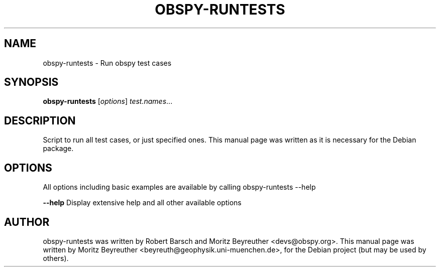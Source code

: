 .\" -*- nroff -*-
.\" First parameter, NAME, should be all caps
.\" Second parameter, SECTION, should be 1-8, maybe w/ subsection
.\" other parameters are allowed: see man(7), man(1)
.TH OBSPY-RUNTESTS 1 "June 30, 2010"
.\" Please adjust this date whenever revising the manpage.
.\"
.\" Some roff macros, for reference:
.\" .nh        disable hyphenation
.\" .hy        enable hyphenation
.\" .ad l      left justify
.\" .ad b      justify to both left and right margins
.\" .nf        disable filling
.\" .fi        enable filling
.\" .br        insert line break
.\" .sp <n>    insert n+1 empty lines
.\" for manpage-specific macros, see man(7) and groff_man(7)
.\" .SH        section heading
.\" .SS        secondary section heading
.\"
.\"
.\" To preview this page as plain text: nroff -man obspy-runtests
.\"
.SH NAME
obspy-runtests \- Run obspy test cases
.SH SYNOPSIS
.B obspy-runtests
.RI [ options ] " test.names" ...
.SH DESCRIPTION
Script to run all test cases, or just specified ones. This manual page was written as it is necessary for the Debian package.
.SH OPTIONS
All options including basic examples are available by calling obspy-runtests --help
.br
.sp 1
.B \-\-help
Display extensive help and all other available options
.SH AUTHOR
obspy-runtests was written by Robert Barsch and Moritz Beyreuther <devs@obspy.org>. This manual page was written by Moritz Beyreuther <beyreuth@geophysik.uni-muenchen.de>, for the Debian project (but may be used by others).
